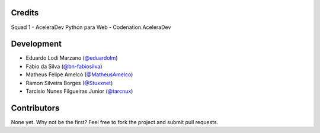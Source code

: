 =======
Credits
=======
Squad 1 - AceleraDev Python para Web - Codenation.AceleraDev

============
Development
============
* Eduardo Lodi Marzano (`@eduardolm <https://github.com/eduardlm>`_)
* Fabio da Silva (`@bn-fabiosilva <https://github.com/bn-fabiosilva>`_)
* Matheus Felipe Amelco (`@MatheusAmelco <https://github.com/MatheusAmelco>`_)
* Ramon Silveira Borges (`@Stuxxnet <https://github.com/StuxxNet>`_)
* Tarcisio Nunes Filgueiras Junior (`@tarcnux <https://github.com>`_)

============
Contributors
============
None yet. Why not be the first? Feel free to fork the project and submit pull requests.
